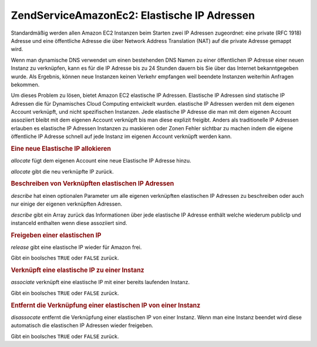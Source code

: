 .. EN-Revision: none
.. _zendservice.amazon.ec2.elasticip:

ZendService\Amazon\Ec2: Elastische IP Adressen
===============================================

Standardmäßig werden allen Amazon EC2 Instanzen beim Starten zwei IP Adressen zugeordnet: eine private (RFC 1918)
Adresse und eine öffentliche Adresse die über Network Address Translation (NAT) auf die private Adresse gemappt
wird.

Wenn man dynamische DNS verwendet um einen bestehenden DNS Namen zu einer öffentlichen IP Adresse einer neuen
Instanz zu verknüpfen, kann es für die IP Adresse bis zu 24 Stunden dauern bis Sie über das Internet
bekanntgegeben wurde. Als Ergebnis, können neue Instanzen keinen Verkehr empfangen weil beendete Instanzen
weiterhin Anfragen bekommen.

Um dieses Problem zu lösen, bietet Amazon EC2 elastische IP Adressen. Elastische IP Adressen sind statische IP
Adressen die für Dynamisches Cloud Computing entwickelt wurden. elastische IP Adressen werden mit dem eigenen
Account verknüpft, und nicht spezifischen Instanzen. Jede elastische IP Adresse die man mit dem eigenen Account
assoziiert bleibt mit dem eigenen Account verknüpft bis man diese explizit freigibt. Anders als traditionelle IP
Adressen erlauben es elastische IP Adressen Instanzen zu maskieren oder Zonen Fehler sichtbar zu machen indem die
eigene öffentliche IP Adresse schnell auf jede Instanz im eigenen Account verknüpft werden kann.

.. _zendservice.amazon.ec2.elasticip.allocate:

.. rubric:: Eine neue Elastische IP allokieren

*allocate* fügt dem eigenen Account eine neue Elastische IP Adresse hinzu.

*allocate* gibt die neu verknüpfte IP zurück.

.. code-block:: php
   :linenos:

   $ec2_eip = new ZendService\Amazon\Ec2\Elasticip('aws_key','aws_secret_key');
   $ip = $ec2_eip->allocate();

   // Gibt die neu verknüpfte elastische IP Adresse aus;
   print $ip;

.. _zendservice.amazon.ec2.elasticip.describe:

.. rubric:: Beschreiben von Verknüpften elastischen IP Adressen

*describe* hat einen optionalen Parameter um alle eigenen verknüpften elastischen IP Adressen zu beschreiben oder
auch nur einige der eigenen verknüpften Adressen.

*describe* gibt ein Array zurück das Informationen über jede elastische IP Adresse enthält welche wiederum
publicIp und instanceId enthalten wenn diese assoziiert sind.

.. code-block:: php
   :linenos:

   $ec2_eip = new ZendService\Amazon\Ec2\Elasticip('aws_key','aws_secret_key');
   // Beschreibe alle
   $ips = $ec2_eip->describe();

   // Beschreibe ein Subset
   $ips = $ec2_eip->describe(array('ip1', 'ip2', 'ip3'));

   // Beschreibe eine einzelne IP Adresse
   $ip = $ec2_eip->describe('ip1');

.. _zendservice.amazon.ec2.elasticip.release:

.. rubric:: Freigeben einer elastischen IP

*release* gibt eine elastische IP wieder für Amazon frei.

Gibt ein boolsches ``TRUE`` oder ``FALSE`` zurück.

.. code-block:: php
   :linenos:

   $ec2_eip = new ZendService\Amazon\Ec2\Elasticip('aws_key','aws_secret_key');
   $ec2_eip->release('ipaddress');

.. _zendservice.amazon.ec2.elasticip.associate:

.. rubric:: Verknüpft eine elastische IP zu einer Instanz

*associate* verknüpft eine elastische IP mit einer bereits laufenden Instanz.

Gibt ein boolsches ``TRUE`` oder ``FALSE`` zurück.

.. code-block:: php
   :linenos:

   $ec2_eip = new ZendService\Amazon\Ec2\Elasticip('aws_key','aws_secret_key');
   $ec2_eip->associate('instance_id', 'ipaddress');

.. _zendservice.amazon.ec2.elasticip.disassociate:

.. rubric:: Entfernt die Verknüpfung einer elastischen IP von einer Instanz

*disassocate* entfernt die Verknüpfung einer elastischen IP von einer Instanz. Wenn man eine Instanz beendet wird
diese automatisch die elastischen IP Adressen wieder freigeben.

Gibt ein boolsches ``TRUE`` oder ``FALSE`` zurück.

.. code-block:: php
   :linenos:

   $ec2_eip = new ZendService\Amazon\Ec2\Elasticip('aws_key','aws_secret_key');
   $ec2_eip->disassociate('ipaddress');


